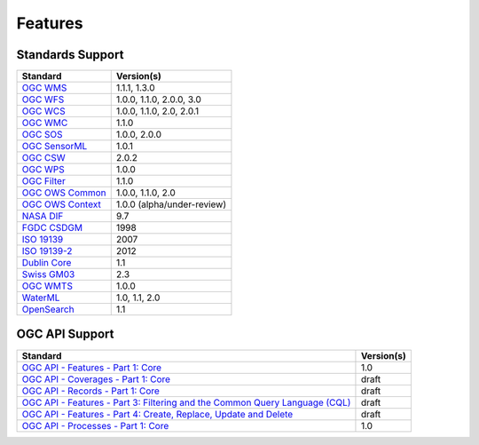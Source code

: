 Features
========

Standards Support
-----------------

+-----------------------+-----------------------------+
| Standard              | Version(s)                  |
+=======================+=============================+
| `OGC WMS`_            | 1.1.1, 1.3.0                |
+-----------------------+-----------------------------+
| `OGC WFS`_            | 1.0.0, 1.1.0, 2.0.0, 3.0    |
+-----------------------+-----------------------------+
| `OGC WCS`_            | 1.0.0, 1.1.0, 2.0, 2.0.1    |
+-----------------------+-----------------------------+
| `OGC WMC`_            | 1.1.0                       |
+-----------------------+-----------------------------+
| `OGC SOS`_            | 1.0.0, 2.0.0                |
+-----------------------+-----------------------------+
| `OGC SensorML`_       | 1.0.1                       |
+-----------------------+-----------------------------+
| `OGC CSW`_            | 2.0.2                       |
+-----------------------+-----------------------------+
| `OGC WPS`_            | 1.0.0                       |
+-----------------------+-----------------------------+
| `OGC Filter`_         | 1.1.0                       |
+-----------------------+-----------------------------+
| `OGC OWS Common`_     | 1.0.0, 1.1.0, 2.0           |
+-----------------------+-----------------------------+
| `OGC OWS Context`_    | 1.0.0 (alpha/under-review)  |
+-----------------------+-----------------------------+
| `NASA DIF`_           | 9.7                         |
+-----------------------+-----------------------------+
| `FGDC CSDGM`_         | 1998                        |
+-----------------------+-----------------------------+
| `ISO 19139`_          | 2007                        |
+-----------------------+-----------------------------+
| `ISO 19139-2`_        | 2012                        |
+-----------------------+-----------------------------+
| `Dublin Core`_        | 1.1                         |
+-----------------------+-----------------------------+
| `Swiss GM03`_         | 2.3                         |
+-----------------------+-----------------------------+
| `OGC WMTS`_           | 1.0.0                       |
+-----------------------+-----------------------------+
| `WaterML`_            | 1.0, 1.1, 2.0               |
+-----------------------+-----------------------------+
| `OpenSearch`_         | 1.1                         |
+-----------------------+-----------------------------+

OGC API Support
---------------

+--------------------------------------------------------------------------------------+------------+
| Standard                                                                             | Version(s) |
+======================================================================================+============+
| `OGC API - Features - Part 1: Core`_                                                 | 1.0        |
+--------------------------------------------------------------------------------------+------------+
| `OGC API - Coverages - Part 1: Core`_                                                | draft      |
+--------------------------------------------------------------------------------------+------------+
| `OGC API - Records - Part 1: Core`_                                                  | draft      |
+--------------------------------------------------------------------------------------+------------+
| `OGC API - Features - Part 3: Filtering and the Common Query Language (CQL)`_        | draft      |
+--------------------------------------------------------------------------------------+------------+
| `OGC API - Features - Part 4: Create, Replace, Update and Delete`_                   | draft      |
+--------------------------------------------------------------------------------------+------------+
| `OGC API - Processes - Part 1: Core`_                                                | 1.0        |
+--------------------------------------------------------------------------------------+------------+

.. _`OGC WMS`: https://www.opengeospatial.org/standards/wms
.. _`OGC WFS`: https://www.opengeospatial.org/standards/wfs
.. _`OGC WCS`: https://www.opengeospatial.org/standards/wcs
.. _`OGC WMC`: https://www.opengeospatial.org/standards/wmc
.. _`OGC WPS`: https://www.opengeospatial.org/standards/wps
.. _`OGC SOS`: https://www.opengeospatial.org/standards/sos
.. _`OGC O&M`: https://www.opengeospatial.org/standards/om
.. _`OGC WaterML2.0`: https://www.opengeospatial.org/standards/waterml
.. _`OGC SensorML`: https://www.opengeospatial.org/standards/sensorml
.. _`OGC CSW`: https://www.opengeospatial.org/standards/cat
.. _`OGC WMTS`: https://www.opengeospatial.org/standards/wmts
.. _`OGC Filter`: https://www.opengeospatial.org/standards/filter
.. _`OGC OWS Common`: https://www.opengeospatial.org/standards/common
.. _`OGC OWS Context`: https://www.opengeospatial.org/standards/owc
.. _`NASA DIF`: https://earthdata.nasa.gov/esdis/eso/standards-and-references/directory-interchange-format-dif-standard
.. _`FGDC CSDGM`: https://www.fgdc.gov/metadata/csdgm-standard
.. _`ISO 19115`: https://www.iso.org/standard/26020.html
.. _`ISO 19139`: https://www.iso.org/standard/32557.html
.. _`ISO 19139-2`: https://www.iso.org/standard/57104.html
.. _`Dublin Core`: https://www.dublincore.org/
.. _`CIA.vc`: http://cia.vc/stats/project/OWSLib
.. _`WaterML`: http://his.cuahsi.org/wofws.html#waterml
.. _`Swiss GM03`: https://www.geocat.admin.ch/en/dokumentation/gm03.html
.. _`OGC API`: https://ogcapi.ogc.org
.. _`OGC API - Features - Part 1: Core`: https://docs.opengeospatial.org/is/17-069r3/17-069r3.html
.. _`OGC API - Records - Part 1: Core`: https://github.com/opengeospatial/ogcapi-records
.. _`OGC API - Features - Part 3: Filtering and the Common Query Language (CQL)`: https://docs.ogc.org/DRAFTS/19-079.html
.. _`OGC API - Features - Part 4: Create, Replace, Update and Delete`: https://docs.ogc.org/DRAFTS/20-002.html
.. _`OGC API - Coverages - Part 1: Core`: https://docs.ogc.org/DRAFTS/19-087.html
.. _`OGC API - Processes - Part 1: Core`: https://docs.ogc.org/is/18-062r2/18-062r2.html
.. _`OpenSearch`: https://github.com/dewitt/opensearch
